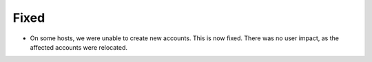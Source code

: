 Fixed
=====

- On some hosts, we were unable to create new accounts. This is now fixed. There was no user impact, as the affected accounts were relocated.
